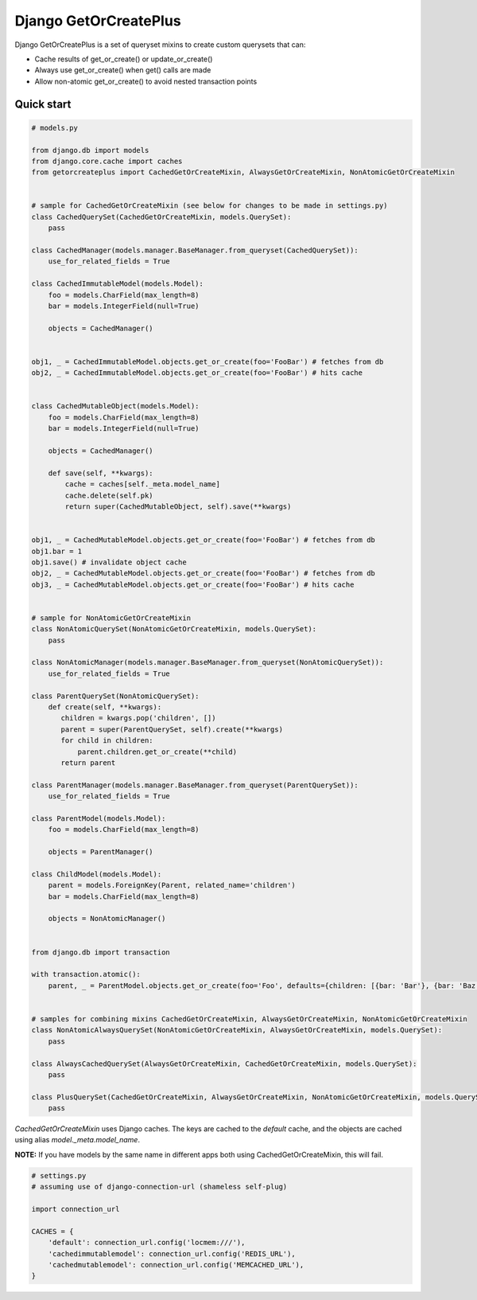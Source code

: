 ======================
Django GetOrCreatePlus
======================

Django GetOrCreatePlus is a set of queryset mixins to create custom querysets that can:

* Cache results of get_or_create() or update_or_create()

* Always use get_or_create() when get() calls are made

* Allow non-atomic get_or_create() to avoid nested transaction points

Quick start
-----------

.. code:: python

    # models.py

    from django.db import models
    from django.core.cache import caches
    from getorcreateplus import CachedGetOrCreateMixin, AlwaysGetOrCreateMixin, NonAtomicGetOrCreateMixin


    # sample for CachedGetOrCreateMixin (see below for changes to be made in settings.py)
    class CachedQuerySet(CachedGetOrCreateMixin, models.QuerySet):
        pass

    class CachedManager(models.manager.BaseManager.from_queryset(CachedQuerySet)):
        use_for_related_fields = True

    class CachedImmutableModel(models.Model):
        foo = models.CharField(max_length=8)
        bar = models.IntegerField(null=True)

        objects = CachedManager()


    obj1, _ = CachedImmutableModel.objects.get_or_create(foo='FooBar') # fetches from db
    obj2, _ = CachedImmutableModel.objects.get_or_create(foo='FooBar') # hits cache


    class CachedMutableObject(models.Model):
        foo = models.CharField(max_length=8)
        bar = models.IntegerField(null=True)

        objects = CachedManager()

        def save(self, **kwargs):
            cache = caches[self._meta.model_name]
            cache.delete(self.pk)
            return super(CachedMutableObject, self).save(**kwargs)


    obj1, _ = CachedMutableModel.objects.get_or_create(foo='FooBar') # fetches from db
    obj1.bar = 1
    obj1.save() # invalidate object cache
    obj2, _ = CachedMutableModel.objects.get_or_create(foo='FooBar') # fetches from db
    obj3, _ = CachedMutableModel.objects.get_or_create(foo='FooBar') # hits cache


    # sample for NonAtomicGetOrCreateMixin
    class NonAtomicQuerySet(NonAtomicGetOrCreateMixin, models.QuerySet):
        pass

    class NonAtomicManager(models.manager.BaseManager.from_queryset(NonAtomicQuerySet)):
        use_for_related_fields = True

    class ParentQuerySet(NonAtomicQuerySet):
        def create(self, **kwargs):
           children = kwargs.pop('children', [])
           parent = super(ParentQuerySet, self).create(**kwargs)
           for child in children:
               parent.children.get_or_create(**child)
           return parent

    class ParentManager(models.manager.BaseManager.from_queryset(ParentQuerySet)):
        use_for_related_fields = True

    class ParentModel(models.Model):
        foo = models.CharField(max_length=8)

        objects = ParentManager()

    class ChildModel(models.Model):
        parent = models.ForeignKey(Parent, related_name='children')
        bar = models.CharField(max_length=8)

        objects = NonAtomicManager()


    from django.db import transaction

    with transaction.atomic():
        parent, _ = ParentModel.objects.get_or_create(foo='Foo', defaults={children: [{bar: 'Bar'}, {bar: 'Baz'}]})


    # samples for combining mixins CachedGetOrCreateMixin, AlwaysGetOrCreateMixin, NonAtomicGetOrCreateMixin
    class NonAtomicAlwaysQuerySet(NonAtomicGetOrCreateMixin, AlwaysGetOrCreateMixin, models.QuerySet):
        pass

    class AlwaysCachedQuerySet(AlwaysGetOrCreateMixin, CachedGetOrCreateMixin, models.QuerySet):
        pass

    class PlusQuerySet(CachedGetOrCreateMixin, AlwaysGetOrCreateMixin, NonAtomicGetOrCreateMixin, models.QuerySet):
        pass

`CachedGetOrCreateMixin` uses Django caches. The keys are cached to the
`default` cache, and the objects are cached using alias
`model._meta.model_name`.

**NOTE:** If you have models by the same name in different apps both using
CachedGetOrCreateMixin, this will fail.

.. code:: python

    # settings.py
    # assuming use of django-connection-url (shameless self-plug)

    import connection_url

    CACHES = {
        'default': connection_url.config('locmem:///'),
        'cachedimmutablemodel': connection_url.config('REDIS_URL'),
        'cachedmutablemodel': connection_url.config('MEMCACHED_URL'),
    }


